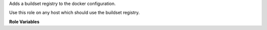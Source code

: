 Adds a buildset registry to the docker configuration.

Use this role on any host which should use the buildset registry.

**Role Variables**

.. zuul:rolevar:: buildset_registry

   Information about the registry, as returned by
   :zuul:role:`run-buildset-registry`.

   .. zuul:rolevar:: host

      The host (IP address) of the registry.

   .. zuul:rolevar:: port

      The port on which the registry is listening.

   .. zuul:rolevar:: username

      The username used to access the registry via HTTP basic auth.

   .. zuul:rolevar:: password

      The password used to access the registry via HTTP basic auth.

   .. zuul:rolevar:: cert

      The (self-signed) certificate used by the registry.
